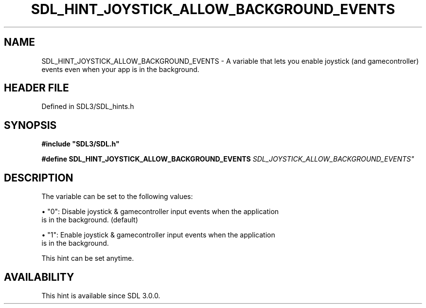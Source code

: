 .\" This manpage content is licensed under Creative Commons
.\"  Attribution 4.0 International (CC BY 4.0)
.\"   https://creativecommons.org/licenses/by/4.0/
.\" This manpage was generated from SDL's wiki page for SDL_HINT_JOYSTICK_ALLOW_BACKGROUND_EVENTS:
.\"   https://wiki.libsdl.org/SDL_HINT_JOYSTICK_ALLOW_BACKGROUND_EVENTS
.\" Generated with SDL/build-scripts/wikiheaders.pl
.\"  revision SDL-3.1.2-no-vcs
.\" Please report issues in this manpage's content at:
.\"   https://github.com/libsdl-org/sdlwiki/issues/new
.\" Please report issues in the generation of this manpage from the wiki at:
.\"   https://github.com/libsdl-org/SDL/issues/new?title=Misgenerated%20manpage%20for%20SDL_HINT_JOYSTICK_ALLOW_BACKGROUND_EVENTS
.\" SDL can be found at https://libsdl.org/
.de URL
\$2 \(laURL: \$1 \(ra\$3
..
.if \n[.g] .mso www.tmac
.TH SDL_HINT_JOYSTICK_ALLOW_BACKGROUND_EVENTS 3 "SDL 3.1.2" "Simple Directmedia Layer" "SDL3 FUNCTIONS"
.SH NAME
SDL_HINT_JOYSTICK_ALLOW_BACKGROUND_EVENTS \- A variable that lets you enable joystick (and gamecontroller) events even when your app is in the background\[char46]
.SH HEADER FILE
Defined in SDL3/SDL_hints\[char46]h

.SH SYNOPSIS
.nf
.B #include \(dqSDL3/SDL.h\(dq
.PP
.BI "#define SDL_HINT_JOYSTICK_ALLOW_BACKGROUND_EVENTS "SDL_JOYSTICK_ALLOW_BACKGROUND_EVENTS"
.fi
.SH DESCRIPTION
The variable can be set to the following values:


\(bu "0": Disable joystick & gamecontroller input events when the application
  is in the background\[char46] (default)

\(bu "1": Enable joystick & gamecontroller input events when the application
  is in the background\[char46]

This hint can be set anytime\[char46]

.SH AVAILABILITY
This hint is available since SDL 3\[char46]0\[char46]0\[char46]

